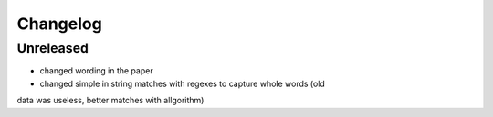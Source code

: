 
Changelog
=========

Unreleased
----------

- changed wording in the paper
- changed simple in string matches with regexes to capture whole words (old
data was useless, better matches with allgorithm)
